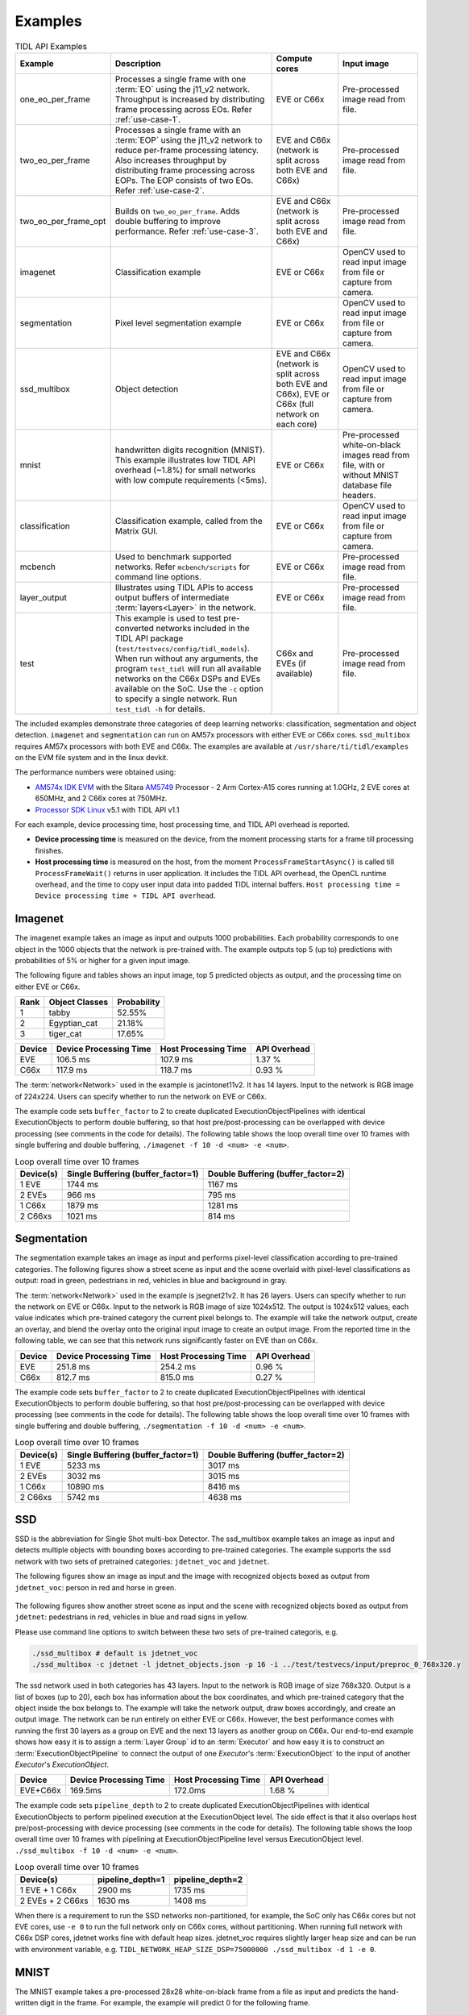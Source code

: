 .. _examples:

********
Examples
********

.. list-table:: TIDL API Examples
   :header-rows: 1
   :widths: 12 43 20 25

   * - Example
     - Description
     - Compute cores
     - Input image
   * - one_eo_per_frame
     - Processes a single frame with one :term:`EO` using the j11_v2 network. Throughput is increased by distributing frame processing across EOs. Refer :ref:`use-case-1`.
     - EVE or C66x
     - Pre-processed image read from file.
   * - two_eo_per_frame
     - Processes a single frame with an :term:`EOP` using the j11_v2 network to reduce per-frame processing latency. Also increases throughput by distributing frame processing across EOPs. The EOP consists of two EOs. Refer :ref:`use-case-2`.
     - EVE and C66x (network is split across both EVE and C66x)
     - Pre-processed image read from file.
   * - two_eo_per_frame_opt
     - Builds on ``two_eo_per_frame``. Adds double buffering to improve performance. Refer :ref:`use-case-3`.
     - EVE and C66x (network is split across both EVE and C66x)
     - Pre-processed image read from file.

   * - imagenet
     - Classification example
     - EVE or C66x
     - OpenCV used to read input image from file or capture from camera.
   * - segmentation
     - Pixel level segmentation example
     - EVE or C66x
     - OpenCV used to read input image from file or capture from camera.
   * - ssd_multibox
     - Object detection
     - EVE and C66x (network is split across both EVE and C66x), EVE or C66x (full network on each core)
     - OpenCV used to read input image from file or capture from camera.
   * - mnist
     - handwritten digits recognition (MNIST).  This example illustrates
       low TIDL API overhead (~1.8%) for small networks with low compute
       requirements (<5ms).
     - EVE or C66x
     - Pre-processed white-on-black images read from file, with or without
       MNIST database file headers.
   * - classification
     - Classification example, called from the Matrix GUI.
     - EVE or C66x
     - OpenCV used to read input image from file or capture from camera.
   * - mcbench
     - Used to benchmark supported networks. Refer ``mcbench/scripts`` for command line options.
     - EVE or C66x
     - Pre-processed image read from file.
   * - layer_output
     - Illustrates using TIDL APIs to access output buffers of intermediate :term:`layers<Layer>` in the network.
     - EVE or C66x
     - Pre-processed image read from file.
   * - test
     - This example is used to test pre-converted networks included in the TIDL API package (``test/testvecs/config/tidl_models``). When run without any arguments, the program ``test_tidl`` will run all available networks on the C66x DSPs and EVEs available on the SoC. Use the ``-c`` option to specify a single network. Run ``test_tidl -h``  for details.
     - C66x and EVEs (if available)
     - Pre-processed image read from file.

The included examples demonstrate three categories of deep learning networks: classification, segmentation and object detection.  ``imagenet`` and ``segmentation`` can run on AM57x processors with either EVE or C66x cores.  ``ssd_multibox`` requires AM57x processors with both EVE and C66x. The examples are available at ``/usr/share/ti/tidl/examples`` on the EVM file system and in the linux devkit.

The performance numbers were obtained using:

* `AM574x IDK EVM`_ with the Sitara `AM5749`_ Processor - 2 Arm Cortex-A15 cores running at 1.0GHz, 2 EVE cores at 650MHz, and 2 C66x cores at 750MHz.
* `Processor SDK Linux`_ v5.1 with TIDL API v1.1

For each example, device processing time, host processing time,
and TIDL API overhead is reported.

* **Device processing time** is measured on the device, from the moment processing starts for a frame till processing finishes.
* **Host processing time** is measured on the host, from the moment ``ProcessFrameStartAsync()`` is called till ``ProcessFrameWait()`` returns in user application.  It includes the TIDL API overhead, the OpenCL runtime overhead, and the time to copy user input data into padded TIDL internal buffers. ``Host processing time = Device processing time + TIDL API overhead``.


Imagenet
--------

The imagenet example takes an image as input and outputs 1000 probabilities.
Each probability corresponds to one object in the 1000 objects that the
network is pre-trained with.  The example outputs top 5 (up to) predictions
with probabilities of 5% or higher for a given input image.

The following figure and tables shows an input image, top 5 predicted
objects as output, and the processing time on either EVE or C66x.

.. image:: ../../examples/test/testvecs/input/objects/cat-pet-animal-domestic-104827.jpeg
   :width: 600


==== ============== ===========
Rank Object Classes Probability
==== ============== ===========
1    tabby          52.55%
2    Egyptian_cat   21.18%
3    tiger_cat      17.65%
==== ============== ===========

=======   ====================== ==================== ============
Device    Device Processing Time Host Processing Time API Overhead
=======   ====================== ==================== ============
EVE       106.5 ms               107.9 ms             1.37 %
C66x      117.9 ms               118.7 ms             0.93 %
=======   ====================== ==================== ============

The :term:`network<Network>` used in the example is jacintonet11v2. It has
14 layers. Input to the network is RGB image of 224x224. Users can specify whether to run the network on EVE or C66x.

The example code sets ``buffer_factor`` to 2 to create duplicated
ExecutionObjectPipelines with identical ExecutionObjects to
perform double buffering, so that host pre/post-processing can be overlapped
with device processing (see comments in the code for details).
The following table shows the loop overall time over 10 frames
with single buffering and double buffering,
``./imagenet -f 10 -d <num> -e <num>``.

.. list-table:: Loop overall time over 10 frames
   :header-rows: 1

   * - Device(s)
     - Single Buffering (buffer_factor=1)
     - Double Buffering (buffer_factor=2)
   * - 1 EVE
     - 1744 ms
     - 1167 ms
   * - 2 EVEs
     - 966 ms
     - 795 ms
   * - 1 C66x
     - 1879 ms
     - 1281 ms
   * - 2 C66xs
     - 1021 ms
     - 814 ms

Segmentation
------------

The segmentation example takes an image as input and performs pixel-level
classification according to pre-trained categories.  The following figures
show a street scene as input and the scene overlaid with pixel-level
classifications as output: road in green, pedestrians in red, vehicles
in blue and background in gray.

.. image:: ../../examples/test/testvecs/input/roads/pexels-photo-972355.jpeg
   :width: 600

.. image:: images/pexels-photo-972355-seg.jpg
   :width: 600

The :term:`network<Network>` used in the example is jsegnet21v2. It has
26 layers.  Users can specify whether to run the network on EVE or C66x.
Input to the network is RGB image of size 1024x512.  The output is 1024x512
values, each value indicates which pre-trained category the current pixel
belongs to.  The example will take the network output, create an overlay,
and blend the overlay onto the original input image to create an output image.
From the reported time in the following table, we can see that this network
runs significantly faster on EVE than on C66x.

=======     ====================== ==================== ============
Device      Device Processing Time Host Processing Time API Overhead
=======     ====================== ==================== ============
EVE         251.8 ms               254.2 ms             0.96 %
C66x        812.7 ms               815.0 ms             0.27 %
=======     ====================== ==================== ============

The example code sets ``buffer_factor`` to 2 to create duplicated
ExecutionObjectPipelines with identical ExecutionObjects to
perform double buffering, so that host pre/post-processing can be overlapped
with device processing (see comments in the code for details).
The following table shows the loop overall time over 10 frames
with single buffering and double buffering,
``./segmentation -f 10 -d <num> -e <num>``.

.. list-table:: Loop overall time over 10 frames
   :header-rows: 1

   * - Device(s)
     - Single Buffering (buffer_factor=1)
     - Double Buffering (buffer_factor=2)
   * - 1 EVE
     - 5233 ms
     - 3017 ms
   * - 2 EVEs
     - 3032 ms
     - 3015 ms
   * - 1 C66x
     - 10890 ms
     - 8416 ms
   * - 2 C66xs
     - 5742 ms
     - 4638 ms

.. _ssd-example:

SSD
---

SSD is the abbreviation for Single Shot multi-box Detector.
The ssd_multibox example takes an image as input and detects multiple
objects with bounding boxes according to pre-trained categories.
The example supports the ssd network with two sets of pretrained categories:
``jdetnet_voc`` and ``jdetnet``.

The following figures show an image as input and the image with recognized
objects boxed as output from ``jdetnet_voc``: person in red and horse in green.

.. figure:: images/horse.png
   :width: 600

.. figure:: images/horse_multibox.png
   :width: 600

The following figures show another street scene as input and the scene
with recognized objects boxed as output from ``jdetnet``: pedestrians in red,
vehicles in blue and road signs in yellow.

.. image:: ../../examples/test/testvecs/input/roads/pexels-photo-378570.jpeg
   :width: 600

.. image:: images/pexels-photo-378570-ssd.jpg
   :width: 600

Please use command line options to switch between these two sets of pre-trained
categoris, e.g.

.. code-block:: shell

   ./ssd_multibox # default is jdetnet_voc 
   ./ssd_multibox -c jdetnet -l jdetnet_objects.json -p 16 -i ../test/testvecs/input/preproc_0_768x320.y

The ssd network used in both categories has 43 layers.
Input to the network is RGB image of size 768x320.  Output is a list of
boxes (up to 20), each box has information about the box coordinates, and
which pre-trained category that the object inside the box belongs to.
The example will take the network output, draw boxes accordingly,
and create an output image.
The network can be run entirely on either EVE or C66x.  However, the best
performance comes with running the first 30 layers as a group on EVE
and the next 13 layers as another group on C66x.
Our end-to-end example shows how easy it is to assign a :term:`Layer Group` id
to an :term:`Executor` and how easy it is to construct an :term:`ExecutionObjectPipeline` to connect the output of one *Executor*'s :term:`ExecutionObject`
to the input of another *Executor*'s *ExecutionObject*.

========      ====================== ==================== ============
Device        Device Processing Time Host Processing Time API Overhead
========      ====================== ==================== ============
EVE+C66x      169.5ms                172.0ms              1.68 %
========      ====================== ==================== ============

The example code sets ``pipeline_depth`` to 2 to create duplicated
ExecutionObjectPipelines with identical ExecutionObjects to
perform pipelined execution at the ExecutionObject level.
The side effect is that it also overlaps host pre/post-processing
with device processing (see comments in the code for details).
The following table shows the loop overall time over 10 frames
with pipelining at ExecutionObjectPipeline level
versus ExecutionObject level.
``./ssd_multibox -f 10 -d <num> -e <num>``.

.. list-table:: Loop overall time over 10 frames
   :header-rows: 1

   * - Device(s)
     - pipeline_depth=1
     - pipeline_depth=2
   * - 1 EVE + 1 C66x
     - 2900 ms
     - 1735 ms
   * - 2 EVEs + 2 C66xs
     - 1630 ms
     - 1408 ms

When there is a requirement to run the SSD networks non-partitioned,
for example, the SoC only has C66x cores but not EVE cores,
use ``-e 0`` to run the full network only on C66x cores, without partitioning.
When running full network with C66x DSP cores, jdetnet works fine with default
heap sizes.  jdetnet_voc requires slightly larger heap size and can be run
with environment variable, e.g.
``TIDL_NETWORK_HEAP_SIZE_DSP=75000000 ./ssd_multibox -d 1 -e 0``.

.. _mnist-example:

MNIST
-----

The MNIST example takes a pre-processed 28x28 white-on-black frame from
a file as input and predicts the hand-written digit in the frame.
For example, the example will predict 0 for the following frame.

.. code-block:: none

    root@am57xx-evm:~/tidl/examples/mnist# hexdump -v -e '28/1 "%2x" "\n"' -n 784 ../test/testvecs/input/digits10_images_28x28.y
     0 0 0 0 0 0 0 0 0 0 0 0 0 0 0 0 0 0 0 0 0 0 0 0 0 0 0 0
     0 0 0 0 0 0 0 0 0 0 0 0 0 0 0 0 0 0 0 0 0 0 0 0 0 0 0 0
     0 0 0 0 0 0 0 0 0 0 0 0 0 0 3 314 8 0 0 0 0 0 0 0 0 0 0
     0 0 0 0 0 0 0 0 0 0 0 0319bdfeec1671b 0 0 0 0 0 0 0 0 0
     0 0 0 0 0 0 0 0 0 0 01ed5ffd2a4e4ec89 0 0 0 0 0 0 0 0 0
     0 0 0 0 0 0 0 0 0 0 1bcffee2a 031e6e225 0 0 0 0 0 0 0 0
     0 0 0 0 0 0 0 0 0 05ff7ffbf 2 0 078ffa1 0 0 0 0 0 0 0 0
     0 0 0 0 0 0 0 0 0 0b2f2f34e 0 0 015e0d8 0 0 0 0 0 0 0 0
     0 0 0 0 0 0 0 0 0148deab2 0 0 0 0 0bdec 2 0 0 0 0 0 0 0
     0 0 0 0 0 0 0 0 0 084f845 0 0 0 0 0a4f222 0 0 0 0 0 0 0
     0 0 0 0 0 0 0 0 0 0c4d3 5 0 0 0 0 096f21c 0 0 0 0 0 0 0
     0 0 0 0 0 0 0 0 052f695 0 0 0 0 0 0a7ed 8 0 0 0 0 0 0 0
     0 0 0 0 0 0 0 0 09af329 0 0 0 0 0 0d1cf 0 0 0 0 0 0 0 0
     0 0 0 0 0 0 0 0 2d4c8 0 0 0 0 0 01ae9a2 0 0 0 0 0 0 0 0
     0 0 0 0 0 0 0 038fa9a 0 0 0 0 0 062ff76 0 0 0 0 0 0 0 0
     0 0 0 0 0 0 0 07afe5d 0 0 0 0 0 0a9e215 0 0 0 0 0 0 0 0
     0 0 0 0 0 0 0 0bdec1d 0 0 0 0 017e7aa 0 0 0 0 0 0 0 0 0
     0 0 0 0 0 0 0 1e7d6 0 0 0 0 0 096f85a 0 0 0 0 0 0 0 0 0
     0 0 0 0 0 0 01df2bf 0 0 0 0 015e1ca 0 0 0 0 0 0 0 0 0 0
     0 0 0 0 0 0 061fc95 0 0 0 0 084f767 0 0 0 0 0 0 0 0 0 0
     0 0 0 0 0 0 06eff8b 0 0 0 033e8ca 4 0 0 0 0 0 0 0 0 0 0
     0 0 0 0 0 0 060fc9e 0 0 0 092d63e 0 0 0 0 0 0 0 0 0 0 0
     0 0 0 0 0 0 01bf1da 6 0 019b656 0 0 0 0 0 0 0 0 0 0 0 0
     0 0 0 0 0 0 0 0c3fb8e a613e7b 5 0 0 0 0 0 0 0 0 0 0 0 0
     0 0 0 0 0 0 0 049f1fcf5f696 9 0 0 0 0 0 0 0 0 0 0 0 0 0
     0 0 0 0 0 0 0 0 04ca0b872 1 0 0 0 0 0 0 0 0 0 0 0 0 0 0
     0 0 0 0 0 0 0 0 0 0 0 0 0 0 0 0 0 0 0 0 0 0 0 0 0 0 0 0
     0 0 0 0 0 0 0 0 0 0 0 0 0 0 0 0 0 0 0 0 0 0 0 0 0 0 0 0

The file can contain multiple frames.  If an optional label file is also
given, the example will compare predicted result against pre-determined
label for accuracy.  The input files may or may not have `MNIST dataset
file headers <http://yann.lecun.com/exdb/mnist/>`_.  If using headers,
input filenames must end with idx3-ubyte or idx1-ubyte.

The MNIST example also illustrates low overhead of TIDL API for small
networks with low compute requirements (<5ms).  The network runs about 3ms
on EVE for a single frame.  As shown in the following table, when running
over 1000 frames, the overhead is about 1.8%.

.. list-table:: Loop overall time over 1000 frames
   :header-rows: 1

   * - Device(s)
     - Device Processing Time
     - Host Processing Time
     - API Overhead
   * - 1 EVE
     - 3091 ms
     - 3146 ms
     - 1.78%

Running Examples
----------------

The examples are located in ``/usr/share/ti/tidl/examples`` on
the EVM file system.  **Each example needs to be run in its own directory** due to relative paths to configuration files.
Running an example with ``-h`` will show help message with option set.
The following listing illustrates how to build and run the examples.

.. code-block:: shell

   root@am57xx-evm:~/tidl/examples/imagenet# ./imagenet
   Input: ../test/testvecs/input/objects/cat-pet-animal-domestic-104827.jpeg
   1: tabby,   prob = 52.55%
   2: Egyptian_cat,   prob = 21.18%
   3: tiger_cat,   prob = 17.65%
   Loop total time (including read/write/opencv/print/etc):  183.3ms
   imagenet PASSED

   root@am57xx-evm:~/tidl-api/examples/segmentation# ./segmentation
   Input: ../test/testvecs/input/000100_1024x512_bgr.y
   frame[  0]: Time on EVE0: 251.74 ms, host: 258.02 ms API overhead: 2.43 %
   Saving frame 0 to: frame_0.png
   Saving frame 0 overlayed with segmentation to: overlay_0.png
   frame[  1]: Time on EVE0: 251.76 ms, host: 255.79 ms API overhead: 1.58 %
   Saving frame 1 to: frame_1.png
   Saving frame 1 overlayed with segmentation to: overlay_1.png
   ...
   frame[  8]: Time on EVE0: 251.75 ms, host: 254.21 ms API overhead: 0.97 %
   Saving frame 8 to: frame_8.png
   Saving frame 8 overlayed with segmentation to: overlay_8.png
   Loop total time (including read/write/opencv/print/etc):   4809ms
   segmentation PASSED

   root@am57xx-evm:~/tidl-api/examples/ssd_multibox# ./ssd_multibox
   Input: ../test/testvecs/input/preproc_0_768x320.y
   frame[  0]: Time on EVE0+DSP0: 169.44 ms, host: 173.56 ms API overhead: 2.37 %
   Saving frame 0 to: frame_0.png
   Saving frame 0 with SSD multiboxes to: multibox_0.png
   Loop total time (including read/write/opencv/print/etc):  320.2ms
   ssd_multibox PASSED

   root@am57xx-evm:~/tidl/examples/mnist# ./mnist
   Input images: ../test/testvecs/input/digits10_images_28x28.y
   Input labels: ../test/testvecs/input/digits10_labels_10x1.y
   0
   1
   2
   3
   4
   5
   6
   7
   8
   9
   Device total time:  31.02ms
   Loop total time (including read/write/print/etc):  32.49ms
   Accuracy:    100%
   mnist PASSED


Image input
^^^^^^^^^^^

The image input option, ``-i <image>``, takes an image file as input.
You can supply an image file with format that OpenCV can read, since
we use OpenCV for image pre/post-processing.  When ``-f <number>`` option
is used, the same image will be processed repeatedly.

Camera (live video) input
^^^^^^^^^^^^^^^^^^^^^^^^^

The input option, ``-i camera<number>``, enables live frame inputs
from camera.  ``<number>`` is the video input port number
of your camera in Linux.  Use the following command to check video
input ports.  The number defaults to ``1`` for TMDSCM572X camera module
used on AM57x EVMs.  You can use ``-f <number>`` to specify the number
of frames you want to process.

.. code-block:: shell

  root@am57xx-evm:~# v4l2-ctl --list-devices
  omapwb-cap (platform:omapwb-cap):
        /dev/video11

  omapwb-m2m (platform:omapwb-m2m):
        /dev/video10

  vip (platform:vip):
        /dev/video1

  vpe (platform:vpe):
        /dev/video0


Pre-recorded video (mp4/mov/avi) input
^^^^^^^^^^^^^^^^^^^^^^^^^^^^^^^^^^^^^^

The input option, ``-i <name>.{mp4,mov,avi}``, enables frame inputs from
pre-recorded video file in mp4, mov or avi format.  If you have a video in
a different OpenCV-supported format/suffix, you can simply create a softlink
with one of the mp4, mov or avi suffixes and feed it into the example.
Again, use ``-f <number>`` to specify the number of frames you want to process.

Displaying video output
^^^^^^^^^^^^^^^^^^^^^^^

When using video input, live or pre-recorded, the example will display
the output in a window using OpenCV.  If you have a LCD screen attached
to the EVM, you will need to kill the ``matrix-gui`` first in order to
see the example display window, as shown in the following example.

.. code-block:: shell

  root@am57xx-evm:/usr/share/ti/tidl/examples/ssd_multibox# /etc/init.d/matrix-gui-2.0 stop
  Stopping Matrix GUI application.
  root@am57xx-evm:/usr/share/ti/tidl/examples/ssd_multibox# ./ssd_multibox -i camera -f 100
  Input: camera
  init done
  Using Wayland-EGL
  wlpvr: PVR Services Initialised
  Using the 'xdg-shell-v5' shell integration
  ... ...
  root@am57xx-evm:/usr/share/ti/tidl/examples/ssd_multibox# /etc/init.d/matrix-gui-2.0 start
  /usr/share/ti/tidl/examples/ssd_multibox
  Removing stale PID file /var/run/matrix-gui-2.0.pid.
  Starting Matrix GUI application.


.. _AM574x IDK EVM:  http://www.ti.com/tool/tmdsidk574
.. _AM5749: http://www.ti.com/product/AM5749/
.. _Processor SDK Linux: http://software-dl.ti.com/processor-sdk-linux/esd/AM57X/latest/index_FDS.html
